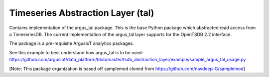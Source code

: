 Timeseries Abstraction Layer (tal)
==================================

Contains implementation of the argus_tal package. This is the base Python package which abstracted read access from a TimeseriesDB. The current implementation of the argus_tal layer supports for the OpenTSDB 2.2 interface. 

The package is a pre-requisite ArgusIoT analytics packages.

See this example to best understand how argus_tal is to be used:
https://github.com/argusiot/data_platform/blob/master/tsdb_abstraction_layer/example/sample_argus_tal_usage.py
  
[Note: This package organization is based off samplemod cloned from https://github.com/navdeep-G/samplemod]
